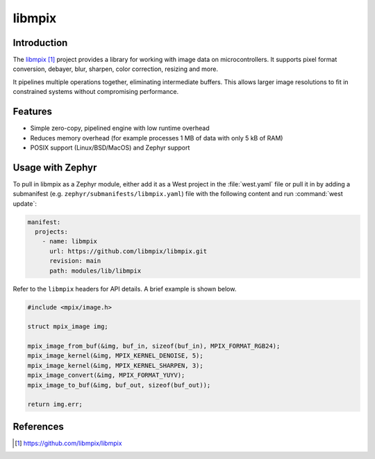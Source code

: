 .. _external_module_libmpix:

libmpix
#######

Introduction
************

The `libmpix`_ project provides a library for working with image data on microcontrollers.
It supports pixel format conversion, debayer, blur, sharpen, color correction, resizing and more.

It pipelines multiple operations together, eliminating intermediate buffers.
This allows larger image resolutions to fit in constrained systems without compromising performance.

Features
********

* Simple zero-copy, pipelined engine with low runtime overhead
* Reduces memory overhead (for example processes 1 MB of data with only 5 kB of RAM)
* POSIX support (Linux/BSD/MacOS) and Zephyr support

Usage with Zephyr
*****************

To pull in libmpix as a Zephyr module, either add it as a West project in the :file:`west.yaml`
file or pull it in by adding a submanifest (e.g. ``zephyr/submanifests/libmpix.yaml``) file
with the following content and run :command:`west update`:

.. code-block:: yaml

   manifest:
     projects:
       - name: libmpix
         url: https://github.com/libmpix/libmpix.git
         revision: main
         path: modules/lib/libmpix

Refer to the ``libmpix`` headers for API details. A brief example is shown below.

.. code-block:: c

   #include <mpix/image.h>

   struct mpix_image img;

   mpix_image_from_buf(&img, buf_in, sizeof(buf_in), MPIX_FORMAT_RGB24);
   mpix_image_kernel(&img, MPIX_KERNEL_DENOISE, 5);
   mpix_image_kernel(&img, MPIX_KERNEL_SHARPEN, 3);
   mpix_image_convert(&img, MPIX_FORMAT_YUYV);
   mpix_image_to_buf(&img, buf_out, sizeof(buf_out));

   return img.err;

References
**********

.. target-notes::

.. _libmpix: https://github.com/libmpix/libmpix
